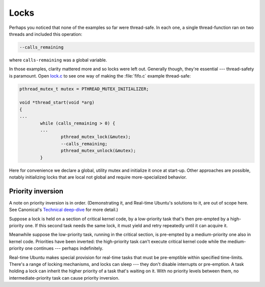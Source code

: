 Locks
=====

Perhaps you noticed that none of the examples so far were thread-safe. In each
one, a single thread-function ran on two threads and included this operation:

.. code-block:: C

   --calls_remaining

where ``calls-remaining`` was a global variable.

In those examples, clarity mattered more and so locks were left out. Generally
though, they're essential --- thread-safety is paramount. Open `lock.c`_ to
see one way of making the :file:`fifo.c` example thread-safe:

.. code-block:: C

   pthread_mutex_t mutex = PTHREAD_MUTEX_INITIALIZER;

   void *thread_start(void *arg)
   {
   ...
           while (calls_remaining > 0) {
           ...
                   pthread_mutex_lock(&mutex);
                   --calls_remaining;
                   pthread_mutex_unlock(&mutex);
           }

Here for convenience we declare a global, utility mutex and initialize it once
at start-up. Other approaches are possible, notably initializing locks that are
local not global and require more-specialized behavior.

Priority inversion
------------------

A note on priority inversion is in order. (Demonstrating it, and Real-time
Ubuntu's solutions to it, are out of scope here. See Canonical's `Technical
deep-dive`_ for more detail.)

Suppose a lock is held on a section of critical kernel code, by a low-priority
task that's then pre-empted by a high-priority one. If this second task needs
the same lock, it must yield and retry repeatedly until it can acquire it.

Meanwhile suppose the low-priority task, running in the critical section, is
pre-empted by a medium-priority one also in kernel code. Priorities have been
inverted: the high-priority task can't execute critical kernel code while the
medium-priority one continues --- perhaps indefinitely.

Real-time Ubuntu makes special provision for real-time tasks that must be
pre-emptible within specified time-limits. There's a range of locking
mechanisms, and locks can sleep --- they don't disable interrupts or
pre-emption. A task holding a lock can inherit the higher priority of a task
that's waiting on it. With no priority levels between them, no
intermediate-priority task can cause priority inversion.


.. LINKS:
.. _`lock.c`: https://github.com/lblythen/real-time-ubuntu-docs/blob/feature/doc_first-tutorial/docs/tutorial/lock.c
.. _`Technical deep-dive`: https://ubuntu.com/blog/real-time-kernel-technical
